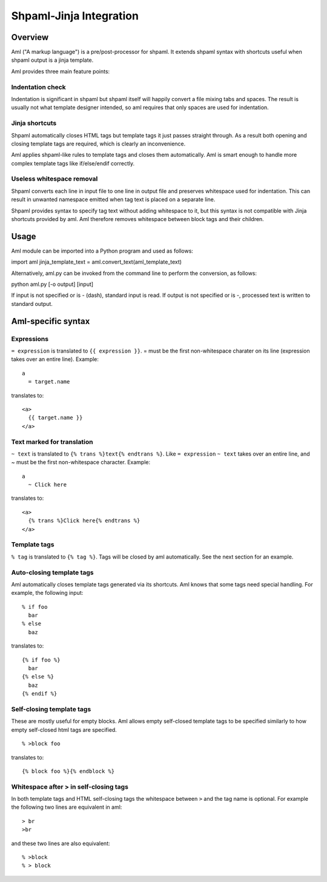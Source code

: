 ========================
Shpaml-Jinja Integration
========================

Overview
========

Aml ("A markup language") is a pre/post-processor for shpaml.
It extends shpaml syntax with shortcuts useful when shpaml output is
a jinja template.

Aml provides three main feature points:

Indentation check
-----------------

Indentation is significant in shpaml but
shpaml itself will happily convert a file mixing tabs and spaces.
The result is usually not what template designer intended, so
aml requires that only spaces are used for indentation.

Jinja shortcuts
---------------

Shpaml automatically closes HTML tags but
template tags it just passes straight through. As a result
both opening and closing template tags are required, which is
clearly an inconvenience.

Aml applies shpaml-like rules to template tags and closes them
automatically. Aml is smart enough to handle more complex
template tags like if/else/endif correctly.

Useless whitespace removal
--------------------------

Shpaml converts each line in input file to one line in output file
and preserves whitespace used for indentation. This can result in
unwanted namespace emitted when tag text is placed on a separate
line.

Shpaml provides syntax to specify tag text without adding whitespace
to it, but this syntax is not compatible with Jinja shortcuts
provided by aml. Aml therefore removes whitespace between block
tags and their children.

Usage
=====

Aml module can be imported into a Python program and used as follows:

import aml
jinja_template_text = aml.convert_text(aml_template_text)

Alternatively, aml.py can be invoked from the command line to perform
the conversion, as follows:

python aml.py [-o output] [input]

If input is not specified or is - (dash), standard input is read.
If output is not specified or is -, processed text is written to
standard output.

Aml-specific syntax
===================

Expressions
-----------

``= expression`` is translated to ``{{ expression }}``. = must be the
first non-whitespace charater on its line (expression takes over an
entire line). Example:

::

  a
    = target.name

translates to:

::

  <a>
    {{ target.name }}
  </a>

Text marked for translation
---------------------------

``~ text`` is translated to ``{% trans %}text{% endtrans %}``.
Like ``= expression`` ``~ text`` takes over an entire line, and
~ must be the first non-whitespace character. Example:

::

  a
    ~ Click here

translates to:

::

  <a>
    {% trans %}Click here{% endtrans %}
  </a>

Template tags
-------------

``% tag`` is translated to ``{% tag %}``. Tags will be closed by aml
automatically. See the next section for an example.

Auto-closing template tags
--------------------------

Aml automatically closes template tags generated via its shortcuts.
Aml knows that some tags need special handling. For example,
the following input:

::

  % if foo
    bar
  % else
    baz

translates to:

::

  {% if foo %}
    bar
  {% else %}
    baz
  {% endif %}

Self-closing template tags
--------------------------

These are mostly useful for empty blocks. Aml allows empty self-closed
template tags to be specified similarly to how empty self-closed html
tags are specified.

::

  % >block foo

translates to:

::

  {% block foo %}{% endblock %}

Whitespace after > in self-closing tags
---------------------------------------

In both template tags and HTML self-closing tags the whitespace between
``>`` and the tag name is optional. For example the following two lines
are equivalent in aml:

::

  > br
  >br

and these two lines are also equivalent:

::

  % >block
  % > block
